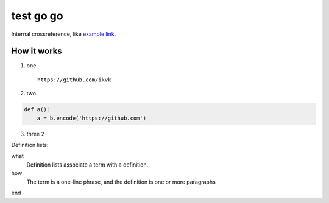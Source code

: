 test go go
==========

.. image:: https://github.com/ikvk/test/blob/master/tux.png

Internal crossreference, like `example link`_.

How it works
------------

1. one

  ::

    https://github.com/ikvk

2. two

.. code-block:: python

    def a():
        a = b.encode('https://github.com')

3. three 2





Definition lists:

what
  Definition lists associate a term with
  a definition.

how
  The term is a one-line phrase, and the
  definition is one or more paragraphs


.. _`example link`:

end


.. raw:: html

    <img src="https://ya.ru https://img.shields.io/pypi/dm/imap_tools.svg?label=%E2%AD%B3&style=social" alt="PyPI - Downloads">

    <a href="https://pypi.python.org/pypi/imap_tools">
        <img src="https://img.shields.io/pypi/dm/imap_tools.svg?label=%E2%AD%B3&style=social" alt="PyPI - Downloads">
    </a>

